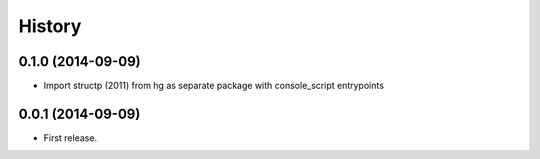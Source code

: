 .. :changelog:

History
-------


0.1.0 (2014-09-09)
++++++++++++++++++

* Import structp (2011) from hg as separate package
  with console_script entrypoints


0.0.1 (2014-09-09)
++++++++++++++++++

* First release.
